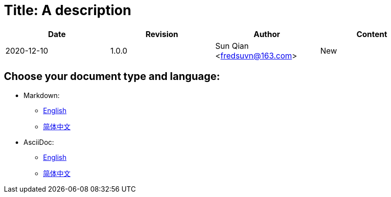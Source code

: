 = Title: A description

[options="header"]
|===
|Date|Revision|Author|Content
|2020-12-10|1.0.0|Sun Qian <fredsuvn@163.com>|New
|===

== Choose your document type and language:

- Markdown:
* link:README_en.md[English]
* link:README_zh.md[简体中文]

- AsciiDoc:
* link:README_en.adoc[English]
* link:README_zh.adoc[简体中文]